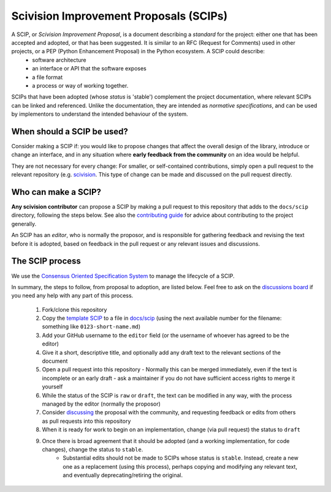 Scivision Improvement Proposals (SCIPs)
=======================================

A SCIP, or *Scivision Improvement Proposal*, is a document describing a *standard* for the project: either one that has been accepted and adopted, or that has been suggested.  It is similar to an RFC (Request for Comments) used in other projects, or a PEP (Python Enhancement Proposal) in the Python ecosystem.  A SCIP could describe:
  - software architecture
  - an interface or API that the software exposes
  - a file format
  - a process or way of working together.

SCIPs that have been adopted (whose *status* is 'stable') complement the project documentation, where relevant SCIPs can be linked and referenced.  Unlike the documentation, they are intended as *normative specifications*, and can be used by implementors to understand the intended behaviour of the system.

When should a SCIP be used?
---------------------------

Consider making a SCIP if: you would like to propose changes that affect the overall design of the library, introduce or change an interface, and in any situation where **early feedback from the community** on an idea would be helpful.

They are not necessary for every change: For smaller, or self-contained contributions, simply open a pull request to the relevant repository (e.g. `scivision <https://github.com/alan-turing-institute/scivision>`_. This type of change can be made and discussed on the pull request directly.

Who can make a SCIP?
--------------------

**Any scivision contributor** can propose a SCIP by making a pull request to this repository that adds to the ``docs/scip`` directory, following the steps below. See also the `contributing guide <https://github.com/alan-turing-institute/scivision/blob/main/contributing.md>`_ for advice about contributing to the project generally.

An SCIP has an *editor*, who is normally the proposor, and is responsible for gathering feedback and revising the text before it is adopted, based on feedback in the pull request or any relevant issues and discussions.

The SCIP process
----------------

We use the `Consensus Oriented Specification System <https://rfc.unprotocols.org/2/>`_ to manage the lifecycle of a SCIP.

In summary, the steps to follow, from proposal to adoption, are listed below. Feel free to ask on the `discussions board <https://github.com/alan-turing-institute/scivision/discussions>`_ if you need any help with any part of this process.

 #. Fork/clone this repository
 #. Copy the `template SCIP <scip/0000-template.md>`_ to a file in `docs/scip <./docs/scip>`_ (using the next available number for the filename: something like ``0123-short-name.md``)
 #. Add your GitHub username to the ``editor`` field (or the username of whoever has agreed to be the editor)
 #. Give it a short, descriptive title, and optionally add any draft text to the relevant sections of the document
 #. Open a pull request into this repository
    - Normally this can be merged immediately, even if the text is incomplete or an early draft - ask a maintainer if you do not have sufficient access rights to merge it yourself
 #. While the status of the SCIP is ``raw`` or ``draft``, the text can be modified in any way, with the process managed by the editor (normally the proposor)
 #. Consider `discussing <https://github.com/alan-turing-institute/scivision/discussions>`_ the proposal with the community, and requesting feedback or edits from  others as pull requests into this repository
 #. When it is ready for work to begin on an implementation, change (via pull request) the status to ``draft``
 #. Once there is broad agreement that it should be adopted (and a working implementation, for code changes), change the status to ``stable``.
     * Substantial edits should not be made to SCIPs whose status is ``stable``.  Instead, create a new one as a replacement (using this process), perhaps copying and modifying any relevant text, and eventually deprecating/retiring the original.
